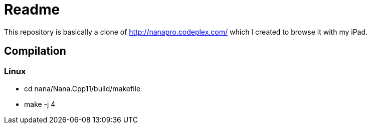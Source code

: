 Readme
======

This repository is basically a clone of http://nanapro.codeplex.com/ which I created to browse it with my iPad.

== Compilation

=== Linux

* cd nana/Nana.Cpp11/build/makefile
* make -j 4
